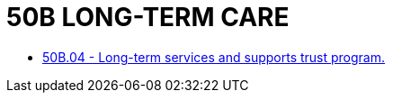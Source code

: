 = 50B LONG-TERM CARE

* link:50B.04_long-term_services_and_supports_trust_program.adoc[50B.04 - Long-term services and supports trust program.]
